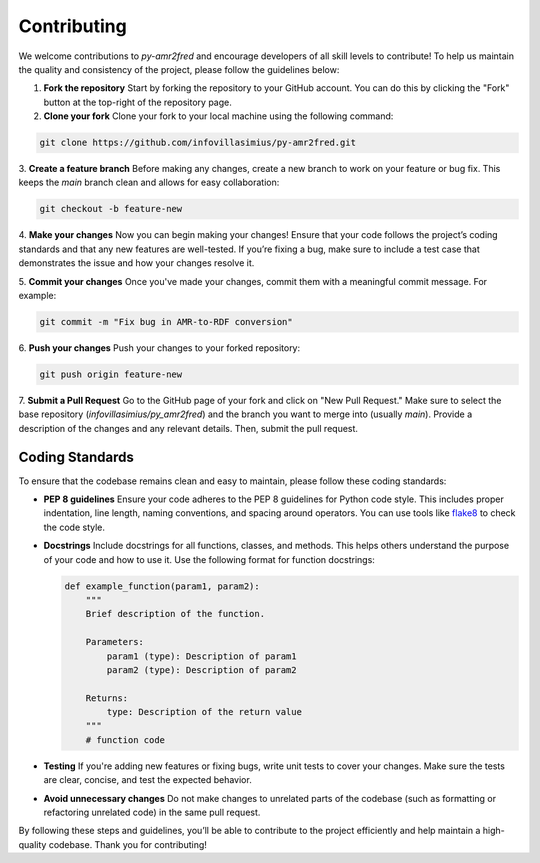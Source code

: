 Contributing
============

We welcome contributions to `py-amr2fred` and encourage developers of all skill levels to contribute! To help us maintain the quality and consistency of the project, please follow the guidelines below:

1. **Fork the repository**
   Start by forking the repository to your GitHub account. You can do this by clicking the "Fork" button at the top-right of the repository page.

2. **Clone your fork**
   Clone your fork to your local machine using the following command:

.. code-block:: bash

    git clone https://github.com/infovillasimius/py-amr2fred.git


3. **Create a feature branch**
Before making any changes, create a new branch to work on your feature or bug fix. This keeps the `main` branch clean and allows for easy collaboration:

.. code-block:: bash

    git checkout -b feature-new

4. **Make your changes**
Now you can begin making your changes! Ensure that your code follows the project’s coding standards and that any new features are well-tested. If you’re fixing a bug, make sure to include a test case that demonstrates the issue and how your changes resolve it.

5. **Commit your changes**
Once you've made your changes, commit them with a meaningful commit message. For example:

.. code-block:: bash

    git commit -m "Fix bug in AMR-to-RDF conversion"

6. **Push your changes**
Push your changes to your forked repository:

.. code-block:: bash

    git push origin feature-new

7. **Submit a Pull Request**
Go to the GitHub page of your fork and click on "New Pull Request." Make sure to select the base repository (`infovillasimius/py_amr2fred`) and the branch you want to merge into (usually `main`). Provide a description of the changes and any relevant details. Then, submit the pull request.


Coding Standards
----------------
To ensure that the codebase remains clean and easy to maintain, please follow these coding standards:

- **PEP 8 guidelines**
  Ensure your code adheres to the PEP 8 guidelines for Python code style. This includes proper indentation, line length, naming conventions, and spacing around operators. You can use tools like `flake8 <https://flake8.pycqa.org/>`_ to check the code style.

- **Docstrings**
  Include docstrings for all functions, classes, and methods. This helps others understand the purpose of your code and how to use it. Use the following format for function docstrings:

  .. code-block:: python

      def example_function(param1, param2):
          """
          Brief description of the function.

          Parameters:
              param1 (type): Description of param1
              param2 (type): Description of param2

          Returns:
              type: Description of the return value
          """
          # function code

- **Testing**
  If you're adding new features or fixing bugs, write unit tests to cover your changes. Make sure the tests are clear, concise, and test the expected behavior.

- **Avoid unnecessary changes**
  Do not make changes to unrelated parts of the codebase (such as formatting or refactoring unrelated code) in the same pull request.

By following these steps and guidelines, you’ll be able to contribute to the project efficiently and help maintain a high-quality codebase. Thank you for contributing!
